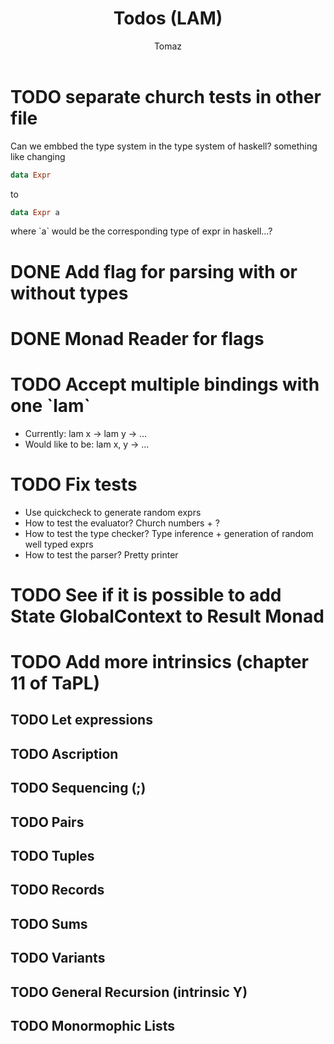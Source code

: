 #+TITLE: Todos (LAM)
#+AUTHOR: Tomaz

* TODO separate church tests in other file

Can we embbed the type system in the type system of haskell?
something like changing
#+BEGIN_SRC haskell
data Expr
#+END_SRC
to
#+BEGIN_SRC  haskell
data Expr a
#+END_SRC
where `a` would be the corresponding type of expr in haskell...?

* DONE Add flag for parsing with or without types
* DONE Monad Reader for flags

* TODO Accept multiple bindings with one `lam`
- Currently:
  lam x -> lam y -> ...
- Would like to be:
  lam x, y -> ...
* TODO Fix tests
- Use quickcheck to generate random exprs
- How to test the evaluator? Church numbers + ?
- How to test the type checker? Type inference + generation of random well typed exprs
- How to test the parser? Pretty printer
* TODO See if it is possible to add State GlobalContext to Result Monad
* TODO Add more intrinsics (chapter 11 of TaPL)
** TODO Let expressions
** TODO Ascription
** TODO Sequencing (;)
** TODO Pairs
** TODO Tuples
** TODO Records
** TODO Sums
** TODO Variants
** TODO General Recursion (intrinsic Y)
** TODO Monormophic Lists
